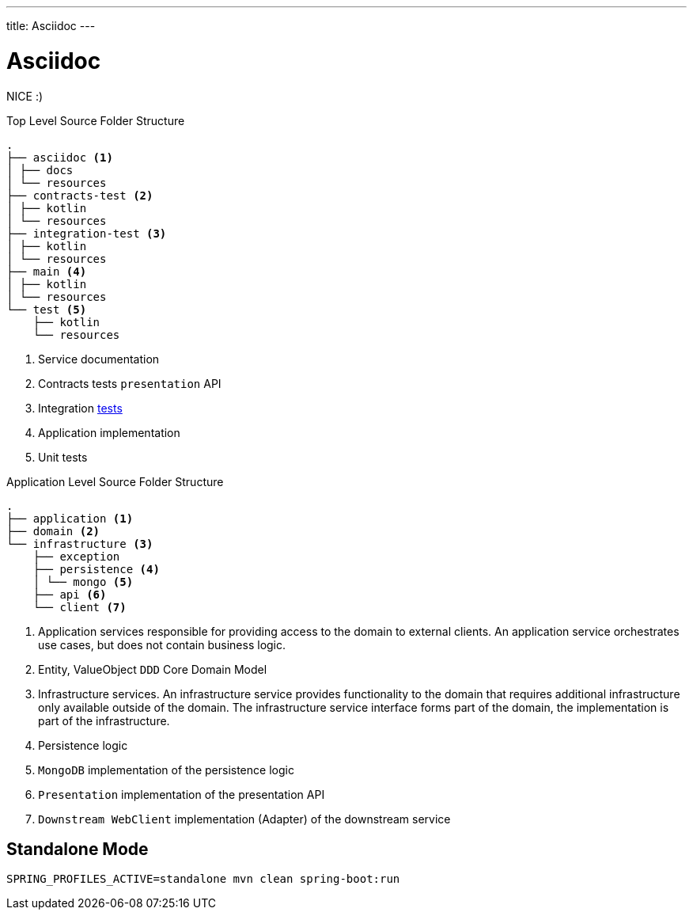---
title: Asciidoc
---

= Asciidoc


NICE :)



[source,bash]
.Top Level Source Folder Structure
----
.
├── asciidoc <1>
│ ├── docs
│ └── resources
├── contracts-test <2>
│ ├── kotlin
│ └── resources
├── integration-test <3>
│ ├── kotlin
│ └── resources
├── main <4>
│ ├── kotlin
│ └── resources
└── test <5>
    ├── kotlin
    └── resources
----

<1> Service documentation
<2> Contracts tests `presentation` API
<3> Integration https://xxx[tests]
<4> Application implementation
<5> Unit tests


[source,bash]
.Application Level Source Folder Structure
----
.
├── application <1>
├── domain <2>
└── infrastructure <3>
    ├── exception
    ├── persistence <4>
    │ └── mongo <5>
    ├── api <6>
    └── client <7>
----

<1> Application services responsible for providing access to the domain to external clients. An application service orchestrates use cases, but does not contain business logic.
<2> Entity, ValueObject `DDD` Core Domain Model
<3> Infrastructure services. An infrastructure service provides functionality to the domain that requires additional infrastructure only available outside of the domain. The infrastructure service interface forms part of the domain, the implementation is part of the infrastructure.
<4> Persistence logic
<5> `MongoDB` implementation of the persistence logic
<6> `Presentation` implementation of the presentation API
<7> `Downstream WebClient` implementation (Adapter) of the downstream service


== Standalone Mode
```
SPRING_PROFILES_ACTIVE=standalone mvn clean spring-boot:run
```

